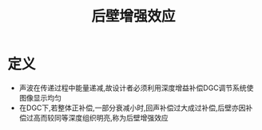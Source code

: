 #+title: 后壁增强效应
#+HUGO_BASE_DIR: ~/Org/www/
#+TAGS:名词解释

* 定义
- 声波在传递过程中能量递减,故设计者必须利用深度增益补偿DGC调节系统使图像显示均匀
- 在DGC下,若整体正补偿,一部分衰减小时,回声补偿过大成过补偿,后壁亦因补偿过高而较同等深度组织明亮,称为后壁增强效应
  
